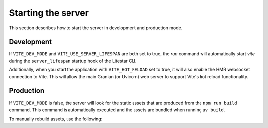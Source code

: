 ===================
Starting the server
===================

This section describes how to start the server in development and production mode.

Development
^^^^^^^^^^^

If ``VITE_DEV_MODE`` and ``VITE_USE_SERVER_LIFESPAN`` are both set  to true, the `run` command will automatically start `vite` during the ``server_lifespan`` startup hook of the Litestar CLI.

Additionally, when you start the application with ``VITE_HOT_RELOAD`` set to true, it will also enable the HMR websocket connection to Vite.  This will allow the main Granian (or Uvicorn) web server to support Vite's hot reload functionality.


.. dropdown:: Starting the server in dev mode

  .. code-block:: bash

      (.venv) cody@localtop:~/Code/Litestar/litestar-fullstack$ uv run app run -p 8089
      Using Litestar app from env: 'app.asgi:app'
      Loading environment configuration from .env
      Starting Granian server process ───────────────────────────────────────────────────────
      ┌──────────────────────────────┬──────────────────────────────────────────────────────┐
      │ Litestar version             │ 2.8.2                                                │
      │ Debug mode                   │ Enabled                                              │
      │ Python Debugger on exception │ Disabled                                             │
      │ CORS                         │ Enabled                                              │
      │ CSRF                         │ Disabled                                             │
      │ OpenAPI                      │ Enabled path=/schema                                 │
      │ Compression                  │ Disabled                                             │
      │ Template engine              │ ViteTemplateEngine                                   │
      │ Middlewares                  │ JWTCookieAuthenticationMiddleware, LoggingMiddleware │
      └──────────────────────────────┴──────────────────────────────────────────────────────┘
      Starting Vite process with HMR Enabled ────────────────────────────────────────────────
      Starting SAQ Workers ──────────────────────────────────────────────────────────────────

      > dev
      > vite

      [INFO] Starting granian (main PID: 55642)
      [INFO] Listening at: http://0.0.0.0:8089
      [INFO] Spawning worker-1 with pid: 55689

        VITE v5.2.9  ready in 273 ms

        ➜  Local:   http://localhost:5174/static/
        ➜  Network: http://10.23.18.75:5174/static/
        ➜  press h + enter to show help

        LITESTAR   plugin v0.5.1

        ➜  APP_URL: http://localhost:8089
      Loading environment configuration from .env
      [INFO] Started worker-1
      [INFO] Started worker-1 runtime-1


Production
^^^^^^^^^^

If ``VITE_DEV_MODE`` is false, the server will look for the static assets that are produced from the ``npm run build`` command.
This command is automatically executed and the assets are bundled when running ``uv build``.

To manually rebuild assets, use the following:

.. code-block:: bash
  :caption: Generates static assets from Vite and runs the application.

    (.venv) cody@localtop:~/Code/Litestar/litestar-fullstack$ app assets build
    Using Litestar app from env: 'app.asgi:app'
    Loading environment configuration from .env
    Starting Vite build process ──────────────────────────────────────────────────────────────────────────────────────────────────────────────────────────────────────────────────────────────────────────────────────────────────────────────────────────────────────────────────────────────────────────────────────────

    > build
    > vite build

    vite v5.2.9 building for production...
    ✓ 222 modules transformed.
    src/app/domain/web/public/manifest.json                  0.53 kB │ gzip:   0.22 kB
    src/app/domain/web/public/assets/favicon-DXHXvpft.png    7.69 kB
    src/app/domain/web/public/assets/main-D9hDRSjL.css      34.22 kB │ gzip:   6.88 kB
    src/app/domain/web/public/assets/main-gDMW9BNa.js       41.96 kB │ gzip:  10.46 kB
    src/app/domain/web/public/assets/vendor-DcvSTexI.js    493.83 kB │ gzip: 155.51 kB
    ✓ built in 2.91s
    Assets built.

.. dropdown:: Starting the server in production mode

  .. code-block:: bash

      (.venv) cody@localtop:~/Code/Litestar/litestar-fullstack$ app run -p 8089
      Using Litestar app from env: 'app.asgi:app'
      Loading environment configuration from .env
      Starting Granian server process ──────────────────────────────────────────────────────────────────────────────────────────────────────────────────────────────────────────────────────────────────────────────────────────────────────────────────────────────────────────────────────────────────────────────────────
      ┌──────────────────────────────┬──────────────────────────────────────────────────────┐
      │ Litestar version             │ 2.8.2                                                │
      │ Debug mode                   │ Enabled                                              │
      │ Python Debugger on exception │ Disabled                                             │
      │ CORS                         │ Enabled                                              │
      │ CSRF                         │ Disabled                                             │
      │ OpenAPI                      │ Enabled path=/schema                                 │
      │ Compression                  │ Disabled                                             │
      │ Template engine              │ ViteTemplateEngine                                   │
      │ Middlewares                  │ JWTCookieAuthenticationMiddleware, LoggingMiddleware │
      └──────────────────────────────┴──────────────────────────────────────────────────────┘
      Serving assets using manifest at `/home/cody/Code/Litestar/litestar-fullstack/src/app/domain/web/public/manifest.json`. ──────────────────────────────────────────────────────────────────────────────────────────────────────────────────────────────────────────────────────────────────────────────────────────────
      Starting SAQ Workers ─────────────────────────────────────────────────────────────────────────────────────────────────────────────────────────────────────────────────────────────────────────────────────────────────────────────────────────────────────────────────────────────────────────────────────────────────
      [INFO] Starting granian (main PID: 47755)
      [INFO] Listening at: http://0.0.0.0:8089
      [INFO] Spawning worker-1 with pid: 47760
      Loading environment configuration from .env
      [INFO] Started worker-1
      [INFO] Started worker-1 runtime-1
